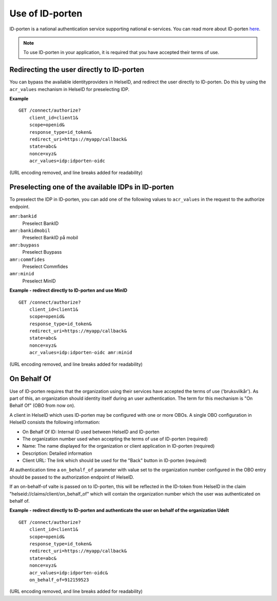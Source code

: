 Use of ID-porten
================

ID-porten is a national authentication service supporting national e-services.
You can read more about ID-porten `here <http://eid.difi.no/nb/id-porten/>`_.


.. Note:: To use ID-porten in your application, it is required that you have accepted their terms of use.


Redirecting the user directly to ID-porten
^^^^^^^^^^^^^^^^^^^^^^^^^^^^^^^^^^^^^^^^^^
You can bypass the available identityproviders in HelseID, and redirect the user directly to ID-porten. Do this by using the ``acr_values`` mechanism in HelseID for preselecting IDP. 

**Example**
::
    GET /connect/authorize?
        client_id=client1&
        scope=openid&
        response_type=id_token&
        redirect_uri=https://myapp/callback&
        state=abc&
        nonce=xyz&
        acr_values=idp:idporten-oidc
(URL encoding removed, and line breaks added for readability)


Preselecting one of the available IDPs in ID-porten
^^^^^^^^^^^^^^^^^^^^^^^^^^^^^^^^^^^^^^^^^^^^^^^^^^^
To preselect the IDP in ID-porten, you can add one of the following values to ``acr_values`` in the request to the authorize endpoint.

``amr:bankid``
    Preselect BankID
``amr:bankidmobil``
    Preselect BankID på mobil
``amr:buypass``
    Preselect Buypass
``amr:commfides``
    Preselect Commfides
``amr:minid``
    Preselect MinID

**Example - redirect directly to ID-porten and use MinID**
::
    GET /connect/authorize?
        client_id=client1&
        scope=openid&
        response_type=id_token&
        redirect_uri=https://myapp/callback&
        state=abc&
        nonce=xyz&
        acr_values=idp:idporten-oidc amr:minid
(URL encoding removed, and line breaks added for readability)



On Behalf Of
^^^^^^^^^^^^
Use of ID-porten requires that the organization using their services have accepted the terms of use ('bruksvilkår'). 
As part of this, an organization should identity itself during an user authentication. The term for this mechanism is "On Behalf Of" (OBO from now on).

A client in HelseID which uses ID-porten may be configured with one or more OBOs. A single OBO configuration in HelseID consists the following information:

- On Behalf Of ID: Internal ID used between HelseID and ID-porten
- The organization number used when accepting the terms of use of ID-porten (required)
- Name: The name displayed for the organization or client application in ID-porten (required)
- Description: Detailed information
- Client URL: The link which should be used for the "Back" button in ID-porten (required)

At authentication time a ``on_behalf_of`` parameter with value set to the organization number configured in the OBO entry should be passed to the authorization endpoint of HelseID.

If an on-behalf-of valte is passed on to ID-porten, this will be reflected in the ID-token from HelseID in the claim "helseid://claims/client/on_behalf_of" which will contain the organization number which the user was authenticated on behalf of.

**Example - redirect directly to ID-porten and authenticate the user on behalf of the organization Udelt**
::
    GET /connect/authorize?
        client_id=client1&
        scope=openid&
        response_type=id_token&
        redirect_uri=https://myapp/callback&
        state=abc&
        nonce=xyz&
        acr_values=idp:idporten-oidc&
        on_behalf_of=912159523
(URL encoding removed, and line breaks added for readability)
